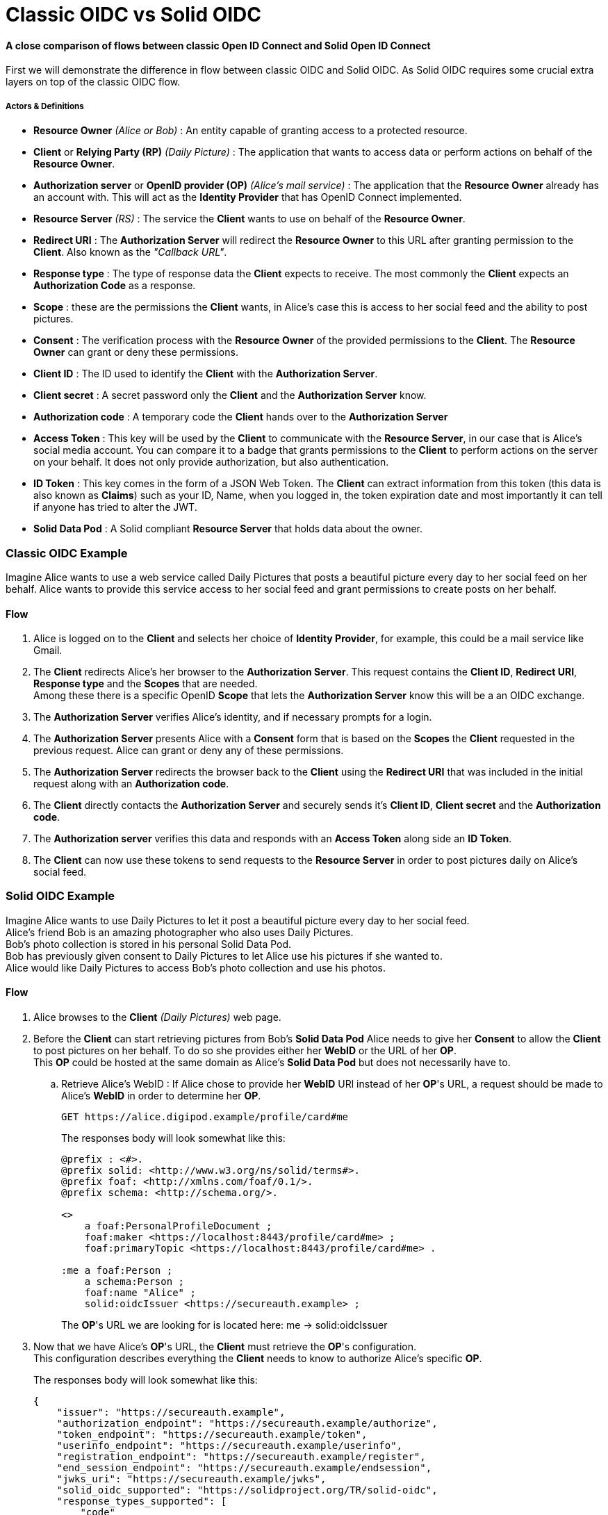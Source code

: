 :hardbreaks:
= Classic OIDC vs Solid OIDC

==== [gray]*A close comparison of flows between classic Open ID Connect and Solid Open ID Connect*

First we will demonstrate the difference in flow between classic OIDC and Solid OIDC. As Solid OIDC requires some crucial extra layers on top of the classic OIDC flow.

===== *Actors & Definitions*

* *Resource Owner* _(Alice or Bob)_ : An entity capable of granting access to a protected resource.
* *Client* or *Relying Party (RP)* _(Daily Picture)_ : The application that wants to access data or perform actions on behalf of the *Resource Owner*.
* *Authorization server* or *OpenID provider (OP)*  _(Alice's mail service)_ : The application that the *Resource Owner* already has an account with. This will act as the *Identity Provider* that has OpenID Connect implemented. 
* *Resource Server* _(RS)_ : The service the *Client* wants to use on behalf of the *Resource Owner*.
* *Redirect URI* : The *Authorization Server* will redirect the *Resource Owner* to this URL after granting permission to the *Client*. Also known as the _"Callback URL"_.
* *Response type* : The type of response data the *Client* expects to receive. The most commonly the *Client* expects an *Authorization Code* as a response.
* *Scope* : these are the permissions the *Client* wants, in Alice's case this is access to her social feed and the ability to post pictures.
* *Consent* : The verification process with the *Resource Owner* of the provided permissions to the *Client*. The *Resource Owner* can grant or deny these permissions. 
* *Client ID* : The ID used to identify the *Client* with the *Authorization Server*.
* *Client secret* : A secret password only the *Client* and the *Authorization Server* know.
* *Authorization code* : A temporary code the *Client* hands over to the *Authorization Server* 
* *Access Token* : This key will be used by the *Client* to communicate with the *Resource Server*, in our case that is Alice's social media account. You can compare it to a badge that grants permissions to the *Client* to perform actions on the server on your behalf. It does not only provide authorization, but also authentication.
* *ID Token* : This key comes in the form of a JSON Web Token. The *Client* can extract information from this token (this data is also known as *Claims*) such as your ID, Name, when you logged in, the token expiration date and most importantly it can tell if anyone has tried to alter the JWT.
* *Solid Data Pod* : A Solid compliant *Resource Server* that holds data about the owner.

=== [gray]*Classic OIDC Example*

Imagine Alice wants to use a web service called Daily Pictures that posts a beautiful picture every day to her social feed on her behalf. Alice wants to provide this service access to her social feed and grant permissions to create posts on her behalf. 

// voeg actor & definitions van beide flows samen en kies 1 term doorheen het document


==== *Flow*

. Alice is logged on to the *Client* and selects her choice of *Identity Provider*, for example, this could be a mail service like Gmail.
. The *Client* redirects Alice's her browser to the *Authorization Server*. This request contains the *Client ID*, *Redirect URI*, *Response type* and the *Scopes* that are needed. 
Among these there is a specific  OpenID *Scope* that lets the *Authorization Server* know this will be a an OIDC exchange.
. The *Authorization Server* verifies Alice's identity, and if necessary prompts for a login.
. The *Authorization Server* presents Alice with a *Consent* form that is based on the *Scopes* the *Client* requested in the previous request. Alice can grant or deny any of these permissions.
. The *Authorization Server* redirects the browser back to the *Client* using the *Redirect URI* that was included in the initial request along with an *Authorization code*.
. The *Client* directly contacts the *Authorization Server* and securely sends it's *Client ID*, *Client secret* and the *Authorization code*.
. The *Authorization server* verifies this data and responds with an *Access Token* along side an *ID Token*.
. The *Client* can now use these tokens to send requests to the *Resource Server* in order to post pictures daily on Alice's social feed.
+
//add a sequence diagram here 

=== [gray]*Solid OIDC Example*

Imagine Alice wants to use Daily Pictures to let it post a beautiful picture every day to her social feed. 
Alice's friend Bob is an amazing photographer who also uses Daily Pictures. 
Bob's photo collection is stored in his personal Solid Data Pod. 
Bob has previously given consent to Daily Pictures to let Alice use his pictures if she wanted to. 
Alice would like Daily Pictures to access Bob's photo collection and use his photos. 

==== *Flow*


. Alice browses to the *Client* _(Daily Pictures)_ web page.
+
. Before the *Client* can start retrieving pictures from Bob's *Solid Data Pod* Alice needs to give her *Consent* to allow the *Client* to post pictures on her behalf. To do so she provides either her *WebID* or the URL of her *OP*. 
This *OP* could be hosted at the same domain as Alice's *Solid Data Pod* but does not necessarily have to.

.. Retrieve Alice's WebID : If Alice chose to provide her *WebID* URl instead of her *OP*'s URL, a request should be made to Alice's *WebID* in order to determine her *OP*. 
+

----
GET https://alice.digipod.example/profile/card#me	
----
+

The responses body will look somewhat like this: 
+

----
@prefix : <#>.
@prefix solid: <http://www.w3.org/ns/solid/terms#>.
@prefix foaf: <http://xmlns.com/foaf/0.1/>.
@prefix schema: <http://schema.org/>.

<>
    a foaf:PersonalProfileDocument ;
    foaf:maker <https://localhost:8443/profile/card#me> ;
    foaf:primaryTopic <https://localhost:8443/profile/card#me> .

:me a foaf:Person ;
    a schema:Person ;
    foaf:name "Alice" ;
    solid:oidcIssuer <https://secureauth.example> ;
----
+

The *OP*'s URL we are looking for is located here: me -> solid:oidcIssuer

+
//Ephemeral Clients MAY use the identifier http://www.w3.org/ns/solid/terms#PublicOidcClient. If the Client uses this identifier then the IdP MAY accept any redirect_uri as valid. Since it is public, the Client is effectively anonymous to the RS. ADD THIS? BUT REWRITE FIRST



. Now that we have Alice's *OP*'s URL, the *Client* must retrieve the *OP*'s configuration.
This configuration describes everything the *Client* needs to know to authorize Alice's specific *OP*.
+

The responses body will look somewhat like this: 
+
[source, json]
----
{
    "issuer": "https://secureauth.example",
    "authorization_endpoint": "https://secureauth.example/authorize",
    "token_endpoint": "https://secureauth.example/token",
    "userinfo_endpoint": "https://secureauth.example/userinfo",
    "registration_endpoint": "https://secureauth.example/register",
    "end_session_endpoint": "https://secureauth.example/endsession",
    "jwks_uri": "https://secureauth.example/jwks",
    "solid_oidc_supported": "https://solidproject.org/TR/solid-oidc",
    "response_types_supported": [
        "code"
    ],
    "grant_types_supported": [
        "authorization_code",
        "refresh_token"
    ],
    "subject_types_supported": [
        "public"
    ],
    "claims_supported": [
        "sub",
        "webid"
    ],
    "scopes_supported": [
        "openid",
        "profile",
        "email",
        "offline_access"
    ],
    "token_endpoint_auth_methods_supported": [
        "client_secret_basic"
    ],
    "token_endpoint_auth_signing_alg_values_supported": [
        "ES256"
    ],
    "request_object_signing_alg_values_supported": [
        "ES256"
    ],
    "id_token_signing_alg_values_supported": [
        "ES256"
    ],
    "code_challenge_methods_supported": [
        "plain",
        "S256"
    ],
    "claims_parameter_supported": false,
    "request_parameter_supported": true,
    "request_uri_parameter_supported": false,
    "require_request_uri_registration": false
}
----
+

Notice the _authorization_endpoint_ field. This URL will be used to send an authorization request to the *OP*.

. We want to follow the link:url[PKCE code flow, https://oauth.net/2/pkce/]. 
+

First we need to generate a *code verifier*. This can be a cryptographic random string (e.g. *_LDKoTiFC6_*). 
By encoding this code verifier into a SHA-256 encoded string we can create our *code challenge* (e.g. BASE64URL-ENCODE(SHA256(ASCII(code_verifier)))).
Resulting in the following code challenge: *_92d5a871f52a513951e3260cd42b04f29b0f4a8bfea1740a0780e3db667_*
. The *Client*'s code verifier is saved into the session storage and will later be used to prove to the *OP* that Daily Pictures is the *Client* that has sent the request. 
+
WARNING: Do not save the code verifier anywhere else!


. Our *Client* is now registered and we can start making a request to authorize it.
+
[source, json]
----
GET https://secureauth.example/authorize?response_type=code&
redirect_uri=https%3A%2F%2Fdailypictures.example%2Fcallback&
scope=openid%20profile%20offline_access&
client_id=https%3A%2F%2Fdailypictures.example%2Fwebid%23this&
code_challenge_method=S256&
code_challenge=92d5a871f52a513951e3260cd42b04f29b0f4a8bfea1740a0780e3db667
----
+
//ik wil dit indented naar rechts maar met tab doet de rest dan ook raar
+
    A request is made to \https://secureauth.example/authorize with the following parameters:
+
    * *response_type* : The expected type of response data.
    * *redirect_uri* : This is the URL where the *OP* will redirect to when Alice has successfully logged in.
    * *scope* : The list of OIDC scopes
    ** *open_id* : is used to verify Alice's identity.
    ** *profile* : is required by the Solid OIDC specification to denote a WebID login.
    ** *offline_access* : is required to get a refresh token.
    * *client_id* : This could be the *Client*'s WebID or if no WebID was provided then it is required to present a client identifier registered with the IdP through either OIDC dynamic or static registration.
    * *code_challenge_method* : Will inform our *OP* that the *code challenge* was created using SHA-256.
    * *code_challenge* : This is the code challenge we created before, using our code verifier.
+

. If the *client_id* consists of a WebID, we must fetch it to check it's validity.
We can achieve this with the following request:
+
[source, json]
----
GET https://dailypictures.example/webid
----
+
The response will look somewhat like this:
+
[source, json]
----
@prefix solid:  .

<#this> solid:oidcRegistration """{
    "client_id": "https://dailypictures.example/webid#this",
    "redirect_uris": [ "https://dailypictures.example/callback" ],
    "client_name": "DailyPictures",
    "client_uri": "https://dailypictures.example/",
    "logo_uri": "https://dailypictures.example/logo.png",
    "tos_uri": "https://dailypictures.example/tos.html",
    "scope": "openid profile offline_access",
    "grant_types": [ "refresh_token", "authorization_code" ],
    "response_types": [ "code" ],
    "default_max_age": 60000,
    "require_auth_time": true
    }""" .
----
+

The response contains a JSON representation of the OIDC Client Registration.

. The _redirect_uris_ array must contain the _redirect_uri_ that was provided in the authentication request. If this is not the case the *OP* is required to reject the request and send a 403 response.
+

. Finally Alice is prompted to login by the *OP*. This can be done by a number of authentication methods like a password for instance. The session is now under control of the *OP* instead of the *Client* since Alice was redirected there.
+

. The *OP* will now generate a cryptographic random string. It will be stored in a keystore and act as the key for the Client ID, WebId, the clients code challenge and the expected response types and scopes.

+

----
{
  "h-DnHRAfTsn9V_m4I1A3Cw": {
    "client_id": "https://dailypictures.example/webid#this",
    "code_challenge": "92d5a871f52a513951e3260cd42b04f29b0f4a8bfea1740a0780e3db667",
    "webid": "https://alice.digipod.example/profile/card#me",
    "response_types": [ "code" ],
    "scope": [ "openid", "profile", "offline_access" ]
  }
}
----

+

. The *OP* redirects Alice back to the *Client* after successfully logging in. It uses the provided URI in the initial request to do so. 
+
 ----
 302 redirect to: https://dailypictures.example/callback?code=h-DnHRAfTsn9V_m4I1A3Cw
 ----
+

As you can see it passes the key it created in the previous step as a parameter string. We will use this key in exchange for an *Access Token*.

. The *Client* will now generate a DPoP token. This DPoP token will make it possible for third party web applications to send requests to multiple *Pods* in addition to making sure malicious *Pods* are not able to get a hold of Alice's token.
.. The first step to achieve this is is for the *Client* to generate both a public key and a private key. 
+
[source, json]
----
Private key:
{
    "kty": "EC",
    "kid": "2i00gHnREsMhD5WqsABPSaqEjLC5MS-E98ykd-qtF1I",
    "use": "sig",
    "alg": "EC",
    "crv": "P-256",
    "x": "N6VsICiPA1ciAA82Jhv7ykkPL9B0ippUjmla8Snr4HY",
    "y": "ay9qDOrFGdGe_3hAivW5HnqHYdnYUkXJJevHOBU4z5s",
    "d": "RrM4Ou_7PzjP24B4k06B9ZML16HbfzNPKFN11Z8c9_s"
}

Public key:
{
    "kty": "EC",
    "kid": "2i00gHnREsMhD5WqsABPSaqEjLC5MS-E98ykd-qtF1I",
    "use": "sig",
    "alg": "EC",
    "crv": "P-256",
    "x": "N6VsICiPA1ciAA82Jhv7ykkPL9B0ippUjmla8Snr4HY",
    "y": "ay9qDOrFGdGe_3hAivW5HnqHYdnYUkXJJevHOBU4z5s"
}

----

. Next we need to generate our DPoP header. We can achieve this by creating a *JSON Web Token* and singing it with the key we just generated. 
This JWT will look somewhat like this: 
+

----
eyJhbGciOiJFUzI1NiIsInR5cCI6ImRwb3Arand0IiwiandrIjp7Imt0eSI6IkVDIiwia2lkIjoiZkJ1STExTkdGbTQ4Vlp6RzNGMjVDOVJmMXYtaGdEakVnV2pEQ1BrdV9pVSIsInVzZSI6InNpZyIsImFsZyI6IkVDIiwiY3J2IjoiUC0yNTYiLCJ4IjoiOWxlT2gxeF9IWkhzVkNScDcyQzVpR01jek1nUnpDUFBjNjBoWldfSFlLMCIsInkiOiJqOVVYcnRjUzRLVzBIYmVteW1vRWlMXzZ1cko0TFFHZXJQZXVNaFNEaV80In19 
----
+
When decoded the *Token Header* will look like this:
+
[source, json]
----
{
    "alg": "ES256",
    "typ": "dpop+jwt",
    "jwk": {
        "kty": "EC",
        "kid": "2i00gHnREsMhD5WqsABPSaqEjLC5MS-E98ykd-qtF1I",
        "use": "sig",
        "alg": "EC",
        "crv": "P-256",
        "x": "N6VsICiPA1ciAA82Jhv7ykkPL9B0ippUjmla8Snr4HY",
        "y": "ay9qDOrFGdGe_3hAivW5HnqHYdnYUkXJJevHOBU4z5s"
    }
}
----
+

* *"alg"* : This tells us the token was signed using the ES256 algorithm.
* *"typ": "dpop+jwt"* : This is the type of the token. Every DPoP Token should have the type _"dpop+jwt"_
* *"jwk"* : The value for this key is the actual *Client*'s public key.
+

//dit indent een laag te ver
The *Token Body* contains the following:
+
[source, json]
----
{
    "htu": "https://secureauth.example/token",
    "htm": "POST",
    "jti": "4ba3e9ef-e98d-4644-9878-7160fa7d3eb8",
    "iat": 1603306128
}
----
+

* *"htu"*: The token will only be able to be used for the given URL.

* *"htm"*: This indicates that only POST requests can be made with this.

* *"jti"*: This is a unique identifier for the DPoP token that can be used by the server to defend against replay attacks.

* *"iat"*: A UNIX timestamp of the date the token was issued.
+

. Finally the *Client* can create an authentication request. This can be done by sending an AJAX request to the token endpoint which was defined in the *OP*'s open-id configuration we retrieved earlier.
+
[source, json]
----
POST https://secureauth.example/token
Headers: {
  "DPoP": "eyJhbGciOiJFUzI1NiIsInR5cCI6ImRwb3Arand0IiwiandrIjp7Imt0eSI6IkVDIiwia2lkIjoiZkJ1STExTkdGbTQ4Vlp6RzNGMjVDOVJmMXYtaGdEakVnV2pEQ1BrdV9pVSIsInVzZSI6InNpZyIsImFsZyI6IkVDIiwiY3J2IjoiUC0yNTYiLCJ4IjoiOWxlT2gxeF9IWkhzVkNScDcyQzVpR01jek1nUnpDUFBjNjBoWldfSFlLMCIsInkiOiJqOVVYcnRjUzRLVzBIYmVteW1vRWlMXzZ1cko0TFFHZXJQZXVNaFNEaV80In19.eyJodHUiOiJodHRwczovL3NlY3VyZWF1dGguZXhhbXBsZS90b2tlbiIsImh0bSI6InBvc3QiLCJqdGkiOiI0YmEzZTllZi1lOThkLTQ2NDQtOTg3OC03MTYwZmE3ZDNlYjgiLCJpYXQiOjE2MDMzMDYxMjgsImV4cCI6MTYwMzMwOTcyOH0.2lbgLoRCkj0MsDc9BpquoaYuq0-XwRf_URdXru2JKrVzaWUqQfyKRK76_sQ0aJyVwavM3pPswLlHq2r9032O7Q",
  "content-type": "application/x-www-form-urlencoded"
}
Body:
  grant_type=authorization_code&
  code_verifier=LDKoTiFC6
  code=h-DnHRAfTsn9V_m4I1A3Cw
  redirect_uri=https%3A%2F%2Fdailypictures.example%2Fcallback&
  client_id=https%3A%2F%2Fdailypictures.example%2Fwebid%23this
---- 
+
* *headers.DPoP*: This is the JSON Web Token we created earlier, when decoded it contains the the *Client*'s public key.

* *headers.content-type* : This sets the headers content type. Usually this will be _application/x-www-form-urlencoded_ but some *OP*'s will also accept _application/json_. Do note that they all must access urlencoded content types. That is why this is preferred.

* *body.grant_type* : This informs the *OP* this is part of an authorization flow.
* *body.code_verifier*: This is the *code verifier* that was stashed in our session storage earlier.

* *body.code* : This contains the code we received earlier as a parameter string upon redirect. 

* *body.redirect_uri* : The *Client*'s redirect url. Because this is an AJAX request

* *body.client_id* : The *Client*'s client id.

. The *OP* will now compare the code that was store in the keystore with 
the _client_id_ in th request. If these do not match it is required to send a 403 response.

. The *OP* will get the *Client*'s public key (a JSON Web Key) from the DPoP header, stored in the JWT, and checks if the DPoP token contains a valid signature. If not it is required to send a 403 response.

 . Now the JWK public key must be places inside the access token. Before we can do so it needs to be converted into a JWK thumbprint (_9XmwK8mQ3H5-PnzAt3lFHzWBW_v5QhYynezbbit4kC8_). 

. An access token can now be generated by the *OP*. It will create a JWT and sign it using it's own keys. 
+
When decoded it will look somewhat like this:
+
[source, json]
---- 
Token Header:

{
    "alg": "ES256",
    "typ": "JWT"
}
"alg": "ES256": indicates the token was signed using eliptic curve

"typ": "JWT": indicates that this is a JSON web token

Token Body:

{
    "webid": "https://alice.digipod.example/profile/card#me",
    "iss": "https://secureauth.example",
    "aud": "solid",
    "cnf": {
        "jkt": "9XmwK8mQ3H5-PnzAt3lFHzWBW_v5QhYynezbbit4kC8"
    },
    "client_id": "https://dailypictures.example/webid#this",
    "jti": "fd0a1353-25f3-4c7e-8f8b-c14264f1c12e",
    "iat": 1603385261,
    "exp": 1603385861
}
---- 
+

* *"webid"* : This contains Alice's WebID.
* *"iss"* : The *OP* used to create this token.
* *"aud"* : The token’s audience. The audience for a solid token is simply: "solid".
* *"cnf"* : The JWT thumbprint we created earlier stored with the "jkt" key.
* *"client_id"* : This contains the client id of the *Client*.
* *"iat": 1603370641* : A UNIX timestamp of the date the token was issued.
* *"exp": 1603371241* : A UNIX timestamp of the expiration date.

. The *OP* generates an *ID Token* since the _openid_ scope was included in the authorization request. This will only be used to communicate with the *Client*. It consists of a JWT. 
+
When decoded it will look somewhat like this:
+
[source, json]
---- 
Token Header:

{
    "alg": "ES256",
    "typ": "JWT"
}
"alg": "ES256": indicates the token was signed using eliptic curve

"typ": "JWT": indicates that this is a JSON web token

Token Body:

{
    "sub": "https://alice.digipod.example/profile/card#me",
    "aud": "https://dailypictures.example/webid#this",
    "webid": "https://alice.digipod.example/profile/card#me",
    "iss": "https://secureauth.example",
    "jti": "844a095c-9cdb-47e5-9510-1dba987c0a5f",
    "iat": 1603370641,
    "exp": 1603371241
}
---- 
+

* *"sub"* :  The subject claim. This must be the same as the WebID of the user that was authenticated.
* *"aud"* :  The token’s audience. Because an id_token is required for the *Client*, its audience is the client id.
* *"webid"* : This contains Alice's WebID.
* *"iss"* :   The *OP* used to create this token.
* *"jti"* :  This is a unique identifier for the DPoP token that can be used by the server to defend against replay attacks.
* *"iat"* :  A UNIX timestamp of the date the token was issued.
* *"exp"* : A UNIX timestamp of the expiration date.

. In case _offline_access_ was added as a scope the *OP* will create a refresh token.
This could be a JWT but does not necessarily have to.
+

The example token would decrypt as:
+
[source, json]
---- 
Token Header:

{
    "alg": "none"
}
Token Body:

{
    "jti": "a78b49ef-71c5-4985-a50c-5ef3aef0fd8f"
}
---- 
+

CAUTION: Make sure to save this token into a persistent store.
+

. If everything checks out the *OP* will reply with a response that contains all generated tokens in the body.
+
[source, json]
---- 
{
    "access_token": "eyJhbGciOiJFUzI1NiIsInR5cCI6IkpXVCJ9.eyJzdWIiOiJodHRwczovL2FsaWNlLmNvb2xwb2QuZXhhbXBsZS9wcm9maWxlL2NhcmQjbWUiLCJ3ZWJpZCI6Imh0dHBzOi8vYWxpY2UuY29vbHBvZC5leGFtcGxlL3Byb2ZpbGUvY2FyZCNtZSIsImlzcyI6Imh0dHBzOi8vc2VjdXJlYXV0aC5leGFtcGxlIiwiYXVkIjoic29saWQiLCJjbmYiOnsiamt0IjoiOVhtd0s4bVEzSDUtUG56QXQzbEZIeldCV192NVFoWXluZXpiYml0NGtDOCJ9LCJjbGllbnRfaWQiOiJodHRwczovL2RlY2VudHBob3Rvcy5leGFtcGxlL3dlYmlkI3RoaXMiLCJqdGkiOiJmZDBhMTM1My0yNWYzLTRjN2UtOGY4Yi1jMTQyNjRmMWMxMmUiLCJpYXQiOjE2MDMzODUyNjEsImV4cCI6MTYwMzM4NTg2MX0.HIIYiovILPvsdkD3s3xomR1MkA_Ir8Mx_C-eHxbWEnw9Z2rv2rOWbvMPZ--BqH3qVSupgYTZZsTDbZXA8giCLA",
    "expires_in": 300,
    "token_type": "DPoP",
    "id_token": "eyJhbGciOiJFUzI1NiIsInR5cCI6IkpXVCJ9.eyJzdWIiOiJodHRwczovL2FsaWNlLmNvb2xwb2QuZXhhbXBsZS9wcm9maWxlL2NhcmQjbWUiLCJhdWQiOiJodHRwczovL2RlY2VudHBob3Rvcy5leGFtcGxlL3dlYmlkI3RoaXMiLCJ3ZWJpZCI6Imh0dHBzOi8vYWxpY2UuY29vbHBvZC5leGFtcGxlL3Byb2ZpbGUvY2FyZCNtZSIsImlzcyI6Imh0dHBzOi8vc2VjdXJlYXV0aC5leGFtcGxlIiwianRpIjoiODQ0YTA5NWMtOWNkYi00N2U1LTk1MTAtMWRiYTk4N2MwYTVmIiwiaWF0IjoxNjAzMzg2NDQ4LCJleHAiOjE2MDMzODcwNDh9.T306vT8dmn9gQIMEdG92AM4WRnrhqWZTfDpovwqZ6Zn0mK9yxj0iOVGqXD4CW8-tzDTitNwEGorAo85atL0Oeg",
    "refresh_token": "eyJhbGciOiJub25lIn0.eyJqdGkiOiJhNzhiNDllZi03MWM1LTQ5ODUtYTUwYy01ZWYzYWVmMGZkOGYifQ.",
    "scope": "openid profile offline_access"
}
----
+
* *"access_token"* : The generated *access token*, the *Client* will use to authenticate with the server.
* *"expires_in"* : This tell us that this access token will be valid for 5 minutes (300 seconds).
* *"token_type"* : The type of token that was granted (DPoP). 
* *"id_token"* : The generated id token. The *OP* will use to retrieve data from Alice's WebId.
* *"refresh_token"* : This token will be used to retrieve a new *access token* when the previous one expired.
* *"scope"* : The scopes that were used. Or in other words, the permissions that were granted to the *Client*.

//add sequence diagram here
Finally the *Client* can start making requests to Bob's *Solid Data Pod* to retrieve pictures and post one daily on Alice's social feed.